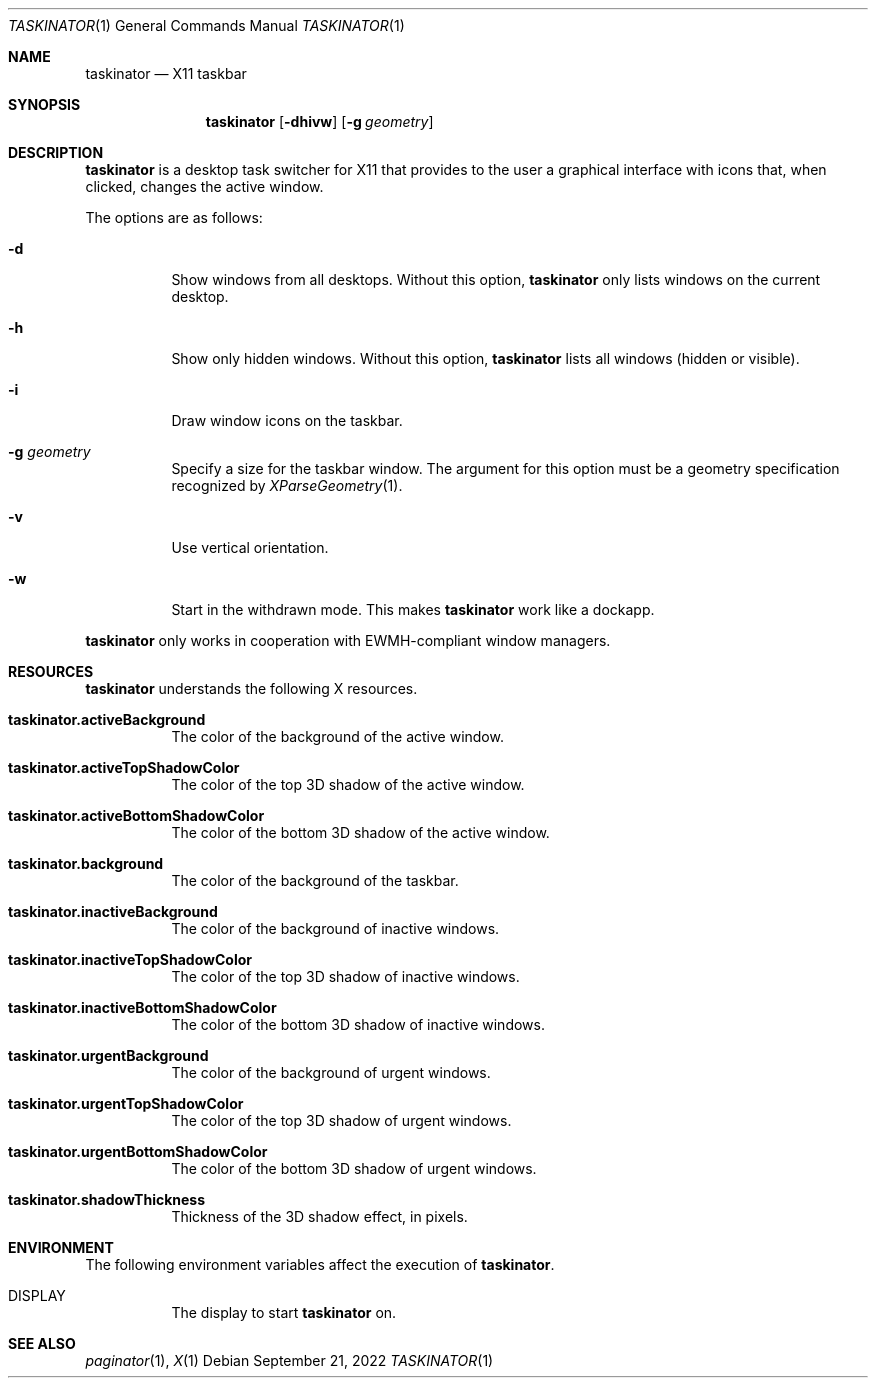.Dd September 21, 2022
.Dt TASKINATOR 1
.Os
.Sh NAME
.Nm taskinator
.Nd X11 taskbar
.Sh SYNOPSIS
.Nm
.Op Fl dhivw
.Op Fl g Ar geometry
.Sh DESCRIPTION
.Nm
is a desktop task switcher for X11 that provides to the user a graphical interface
with icons that, when clicked, changes the active window.
.Pp
The options are as follows:
.Bl -tag -width Ds
.It Fl d
Show windows from all desktops.
Without this option,
.Nm
only lists windows on the current desktop.
.It Fl h
Show only hidden windows.
Without this option,
.Nm
lists all windows (hidden or visible).
.It Fl i
Draw window icons on the taskbar.
.It Fl g Ar geometry
Specify a size for the taskbar window.
The argument for this option must be a geometry specification recognized by
.Xr XParseGeometry 1 .
.It Fl v
Use vertical orientation.
.It Fl w
Start in the withdrawn mode.
This makes
.Nm
work like a dockapp.
.El
.Pp
.Nm
only works in cooperation with EWMH-compliant window managers.
.Sh RESOURCES
.Nm
understands the following X resources.
.Bl -tag -width Ds
.It Ic "taskinator.activeBackground"
The color of the background of the active window.
.It Ic "taskinator.activeTopShadowColor"
The color of the top 3D shadow of the active window.
.It Ic "taskinator.activeBottomShadowColor"
The color of the bottom 3D shadow of the active window.
.It Ic "taskinator.background"
The color of the background of the taskbar.
.It Ic "taskinator.inactiveBackground"
The color of the background of inactive windows.
.It Ic "taskinator.inactiveTopShadowColor"
The color of the top 3D shadow of inactive windows.
.It Ic "taskinator.inactiveBottomShadowColor"
The color of the bottom 3D shadow of inactive windows.
.It Ic "taskinator.urgentBackground"
The color of the background of urgent windows.
.It Ic "taskinator.urgentTopShadowColor"
The color of the top 3D shadow of urgent windows.
.It Ic "taskinator.urgentBottomShadowColor"
The color of the bottom 3D shadow of urgent windows.
.It Ic "taskinator.shadowThickness"
Thickness of the 3D shadow effect, in pixels.
.El
.Sh ENVIRONMENT
The following environment variables affect the execution of
.Nm Ns .
.Bl -tag -width Ds
.It Ev DISPLAY
The display to start
.Nm
on.
.Sh SEE ALSO
.Xr paginator 1 ,
.Xr X 1
